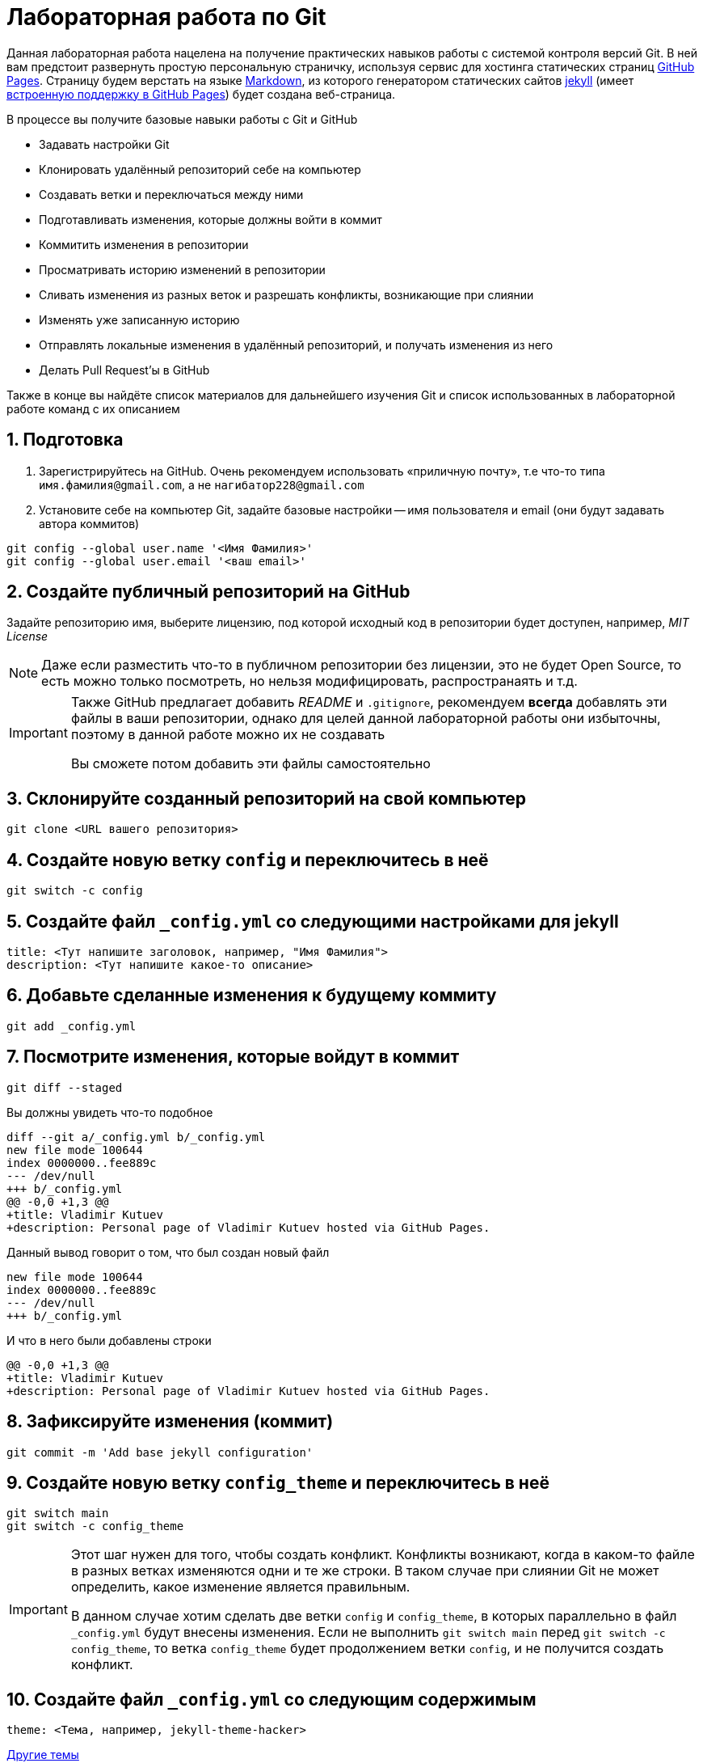 ifdef::env-github[]
:tip-caption: :bulb:
:note-caption: :memo:
:important-caption: :heavy_exclamation_mark:
:caution-caption: :fire:
:warning-caption: :warning:
endif::[]

= Лабораторная работа по Git
:source-highlighter: rouge
:rouge-style: github
:icons: font
:sectnums:

Данная лабораторная работа нацелена на получение практических навыков работы с системой контроля версий Git.
В ней вам предстоит развернуть простую персональную страничку, используя сервис для хостинга статических страниц https://pages.github.com/[GitHub Pages].
Страницу будем верстать на языке https://daringfireball.net/projects/markdown/[Markdown],
из которого генератором статических сайтов https://jekyllrb.com/[jekyll]
(имеет https://docs.github.com/en/pages/setting-up-a-github-pages-site-with-jekyll/about-github-pages-and-jekyll[встроенную поддержку в GitHub Pages])
будет создана веб-страница.

В процессе вы получите базовые навыки работы с Git и GitHub

* Задавать настройки Git
* Клонировать удалённый репозиторий себе на компьютер
* Создавать ветки и переключаться между ними
* Подготавливать изменения, которые должны войти в коммит
* Коммитить изменения в репозитории
* Просматривать историю изменений в репозитории
* Сливать изменения из разных веток и разрешать конфликты, возникающие при слиянии
* Изменять уже записанную историю
* Отправлять локальные изменения в удалённый репозиторий, и получать изменения из него
* Делать Pull Request'ы в GitHub

Также в конце вы найдёте список материалов для дальнейшего изучения Git и список использованных в лабораторной работе команд с их описанием

== Подготовка

[arabic]
. Зарегистрируйтесь на GitHub. Очень рекомендуем использовать «приличную почту», т.е что-то типа `имя.фамилия@gmail.com`, а не `нагибатор228@gmail.com`
. Установите себе на компьютер Git, задайте базовые настройки -- имя пользователя и email (они будут задавать автора коммитов)

[source, shell]
----
git config --global user.name '<Имя Фамилия>'
git config --global user.email '<ваш email>'
----

== Создайте публичный репозиторий на GitHub
Задайте репозиторию имя, выберите лицензию, под которой исходный код в репозитории будет доступен, например, _MIT License_

[NOTE]
====
Даже если разместить что-то в публичном репозитории без лицензии,
это не будет Open Source, то есть можно только посмотреть, но нельзя модифицировать, распространаять и т.д.
====

[IMPORTANT]
====
Также GitHub предлагает добавить _README_ и `.gitignore`,
рекомендуем *всегда* добавлять эти файлы в ваши репозитории, однако для целей данной лабораторной работы они избыточны, поэтому в данной работе можно их не создавать

Вы сможете потом добавить эти файлы самостоятельно
====

== Склонируйте созданный репозиторий на свой компьютер

[source, shell]
----
git clone <URL вашего репозитория>
----

== Создайте новую ветку `config` и переключитесь в неё

[source, shell]
----
git switch -c config
----

== Создайте файл `_config.yml` со следующими настройками для jekyll

[source, yaml]
----
title: <Тут напишите заголовок, например, "Имя Фамилия">
description: <Тут напишите какое-то описание>
----

== Добавьте сделанные изменения к будущему коммиту

[source, shell]
----
git add _config.yml
----

== Посмотрите изменения, которые войдут в коммит

[source, shell]
----
git diff --staged
----

Вы должны увидеть что-то подобное

[source, diff]
----
diff --git a/_config.yml b/_config.yml
new file mode 100644
index 0000000..fee889c
--- /dev/null
+++ b/_config.yml
@@ -0,0 +1,3 @@
+title: Vladimir Kutuev
+description: Personal page of Vladimir Kutuev hosted via GitHub Pages.
----

Данный вывод говорит о том, что был создан новый файл

[source, diff]
----
new file mode 100644
index 0000000..fee889c
--- /dev/null
+++ b/_config.yml
----

И что в него были добавлены строки

[source, diff]
----
@@ -0,0 +1,3 @@
+title: Vladimir Kutuev
+description: Personal page of Vladimir Kutuev hosted via GitHub Pages.
----

== Зафиксируйте изменения (коммит)

[source, shell]
----
git commit -m 'Add base jekyll configuration'
----

== Создайте новую ветку `config_theme` и переключитесь в неё

[source, shell]
----
git switch main
git switch -c config_theme
----

[IMPORTANT]
====
Этот шаг нужен для того, чтобы создать конфликт.
Конфликты возникают, когда в каком-то файле в разных ветках изменяются одни и те же строки.
В таком случае при слиянии Git не может определить, какое изменение является правильным.

В данном случае хотим сделать две ветки `config` и `config_theme`, в которых параллельно в файл `_config.yml` будут внесены изменения.
Если не выполнить `git switch main` перед `git switch -c config_theme`, то ветка `config_theme` будет продолжением ветки `config`, и не получится создать конфликт.
====

== Создайте файл `_config.yml` со следующим содержимым

[source, yaml]
----
theme: <Тема, например, jekyll-theme-hacker>
----

https://pages.github.com/themes/[Другие темы]

== Добавьте сделанные изменения к будущему коммиту

[source, shell]
----
git add _config.yml
----

== Зафиксируйте изменения

[source, shell]
----
git commit -m 'Add base jekyll configuration'
----

== Посмотрите, что история изменений нелинейна

[source, shell]
----
git log --graph --oneline --all
----

Вы должны увидеть что-то подобное

[source]
----
* 0bb0b9c (HEAD -> config_theme) Add jekyll theme
| * d8748cf (config) Add base jekyll configuration
|/
* 4a9ce37 (origin/main, origin/HEAD, main) Initial commit
----

== Выполните слияние ветки `config_theme` в ветку `config`

[source, shell]
----
git switch config
git merge config_theme
----

Вы должны увидеть что-то такое

[source]
----
Auto-merging _config.yml
CONFLICT (add/add): Merge conflict in _config.yml
Automatic merge failed; fix conflicts and then commit the result.
----

Это конфликт!

== Разрешите конфликт

Откройте файл `_config.yml`, он должен выглядеть как-то так

[source]
----
<<<<<<< HEAD
title: Vladimir Kutuev
description: Personal page of Vladimir Kutuev hosted via GitHub Pages.
=======
theme: jekyll-theme-hacker
>>>>>>> config_theme
----

[NOTE]
====
Данную запись можно понимать так:

Содержимое между `<<<<<<< HEAD` и `=======` находится в текущей ветке `config`, на которую ссылается указатель HEAD.

А содержимое между `=======` и `>>>>>>> config_theme` является содержимым ветки для слияния `config_theme`.
====

Приведите файл в тот вид, который должен быть после слияния

[source, yaml]
----
title: Vladimir Kutuev
description: Personal page of Vladimir Kutuev hosted via GitHub Pages.
theme: jekyll-theme-hacker
----

Теперь продолжим слияние

[source, shell]
----
git add _config.yml
git merge --continue
----

Конфликт успешно разрешился, слияние выполнено

== Посмотрите историю _git_

[source, shell]
----
git log
----

Вы должны увидеть что-то такое

[source]
----
commit 26830abdcb9590325eafe8c0d83595649a78ceb8 (HEAD -> config)
Merge: d8748cf 0bb0b9c
Author: Vladimir Kutuev <vladimir.kutuev@gmail.com>
Date:   Sat Aug 19 08:43:57 2023 +0300

    Merge branch 'config_theme' into config

commit 0bb0b9cdd877038a75137d8d016c678b077a7e6f (config_theme)
Author: Vladimir Kutuev <vladimir.kutuev@gmail.com>
Date:   Sat Aug 19 08:29:03 2023 +0300

    Add jekyll theme

commit d8748cfb24e4c5150c875a4c826a29ea61bd8f81
Author: Vladimir Kutuev <vladimir.kutuev@gmail.com>
Date:   Sat Aug 19 08:00:40 2023 +0300

    Add base jekyll configuration

commit 4a9ce37aa4a3257450cdad68b2554f1f3b3a0abf (origin/main, origin/HEAD, main)
Author: Vladimir Kutuev <vladimir.kutuev@gmail.com>
Date:   Fri Aug 18 16:41:03 2023 +0300

    Initial commit
----

Также можно посмотреть на историю в виде дерева

[source, shell]
----
git log --graph --oneline --all
----

Вы должны увидеть что-то такое

[source]
----
*   26830ab (HEAD -> config) Merge branch 'config_theme' into config
|\
| * 0bb0b9c (config_theme) Add jekyll theme
* | d8748cf Add base jekyll configuration
|/
* 4a9ce37 (origin/main, origin/HEAD, main) Initial commit
----


== Создайте ветку `page`, которая «растёт» от ветки `main`

[source, shell]
----
git switch main
git switch -c page
----

== Создайте файл `index.md`, в котором напишите что-то о себе, например

[source, markdown]
----
# Образование
- Студент бакалавриата СПбГУ по направлению «Программная инженерия»

# Контакты
- email: <Ваш email>
----

Можете рассказать побольше о себе, о проектах, над которыми работали и т.д.

== Сделайте коммит

[source, shell]
----
git add index.md
git commit -m 'Add personal page'
----

== Добавьте что-то, что забыли, в `index.md`, например, ваш Telegram

[source, markdown]
----
# Образование
- Студент бакалавриата СПбГУ по направлению «Программная инженерия»

# Контакты
- email: <Ваш email>
- telegram: [<telegram-логин>](https://t.me/<telegram-login>)
----

== Отредактируйте предыдущий коммит, добавив в него новые изменениия

[source, shell]
----
git add index.md
git commit --amend
----

== Добавьте _layout_ в `index.md`

[source, markdown]
----
---
layout: default
---

# Образование
- Студент бакалавриата СПбГУ по направлению «Программная инженерия»

# Контакты
- email: <Ваш email>
- telegram: [<telegram-логин>](https://t.me/<telegram-login>)
----

== Сделайте коммит

Добавьте изменения в файле `index.md` к коммиту, посмотрев те изменения, которые добавляете

[source, shell]
----
git add -p index.md
----

Вы увидите что-то такое

[source, diff]
----
diff --git a/index.md b/index.md
index 6a5338f..fcf125e 100644
--- a/index.md
+++ b/index.md
@@ -1,3 +1,7 @@
+---
+layout: default
+---
+
 # Образование
 - Студент бакалавриата СПбГУ по направлению «Программная инженерия»

(1/1) Stage this hunk [y,n,q,a,d,e,?]?
----

Введите `y`

Сделайте коммит

[source, shell]
----
git commit -m 'Add layout to personal page'
----

== Посмотрите на дерево коммитов

[source, shell]
----
git log --graph --oneline --all
----

Вы увидите что-то такое

[source]
----
* 2f33fbd (HEAD -> page) Add layout to personal page
* 8b63734 Add personal page
| *   26830ab (config) Merge branch 'config_theme' into config
| |\
| | * 0bb0b9c (config_theme) Add jekyll theme
| |/
|/|
| * d8748cf Add base jekyll configuration
|/
* 4a9ce37 (origin/main, origin/HEAD, main) Initial commit
----

== Перебазируйте ветку `page` на ветку `config`, объединив коммиты ветки `page` в один

[source, shell]
----
git rebase -i config
----

Вы должны увидеть в редакторе что-то такое

[source]
----
pick 8b63734 Add personal page
pick 2f33fbd Add layout to personal page
----

А также инструкцию по тому, что можно сделать с коммитами

[source]
----
# Rebase e2ac1d1..f9bb225 onto e2ac1d1 (1 command)
#
# Commands:
# p, pick <commit> = use commit
# r, reword <commit> = use commit, but edit the commit message
# e, edit <commit> = use commit, but stop for amending
# s, squash <commit> = use commit, but meld into previous commit
# f, fixup [-C | -c] <commit> = like "squash" but keep only the previous
#                    commit's log message, unless -C is used, in which case
#                    keep only this commit's message; -c is same as -C but
#                    opens the editor
# x, exec <command> = run command (the rest of the line) using shell
# b, break = stop here (continue rebase later with 'git rebase --continue')
# d, drop <commit> = remove commit
# l, label <label> = label current HEAD with a name
# t, reset <label> = reset HEAD to a label
# m, merge [-C <commit> | -c <commit>] <label> [# <oneline>]
#         create a merge commit using the original merge commit's
#         message (or the oneline, if no original merge commit was
#         specified); use -c <commit> to reword the commit message
# u, update-ref <ref> = track a placeholder for the <ref> to be updated
#                       to this position in the new commits. The <ref> is
#                       updated at the end of the rebase
#
# These lines can be re-ordered; they are executed from top to bottom.
#
# If you remove a line here THAT COMMIT WILL BE LOST.
#
# However, if you remove everything, the rebase will be aborted.
#
----

Отредактируйте так, чтобы объединить коммиты (_squash_)

[source]
----
pick 8b63734 Add personal page
s 2f33fbd Add layout to personal page
----

[NOTE]
====
Отметим, что объединение коммитов при интерактивном перебазировании -- опция, которой не  обязательно пользоваться.
Однако она может быть удобной для группировки логически связанных изменений в один коммит.
====

Затем надо будет отредактировать сообщение к объединённому коммиту, оставьте

[source]
----
Add personal page
----

== Посмотрите на дерево коммитов

[source, shell]
----
git log --graph --oneline --all
----

Вы должны увидеть, что ветка `page` теперь «растёт» не из `main`, а из `config`

[source]
----
* 3b9b1d4 (HEAD -> page) Add personal page
*   26830ab (config) Merge branch 'config_theme' into config
|\
| * 0bb0b9c (config_theme) Add jekyll theme
* | d8748cf Add base jekyll configuration
|/
* 4a9ce37 (origin/main, origin/HEAD, main) Initial commit
----

== Посмотрите, что объединённый коммит содержит изменения 2х коммитов, которые делали выше

[source, shell]
----
git show
----

Вы должны увидеть что-то такое

[source, diff]
----
commit 3b9b1d4b57843a6d489aba9a0d0911e71c24aa9e (HEAD -> page)
Author: Vladimir Kutuev <vladimir.kutuev@gmail.com>
Date:   Sat Aug 19 09:30:43 2023 +0300

    Add personal page

diff --git a/index.md b/index.md
new file mode 100644
index 0000000..fcf125e
--- /dev/null
+++ b/index.md
@@ -0,0 +1,10 @@
+---
+layout: default
+---
+
+# Образование
+- Студент бакалавриата СПбГУ по направлению «Программная инженерия»
+
+# Контакты
+- email: <Ваш email>
+- telegram: [<telegram-логин>](https://t.me/<telegram-login>)
----

== Отправьте изменения ветки `page` в удалённый репозиторий

[source, shell]
----
git push
----

Однако _git_ этого не сделает и напишет

[source]
----
fatal: The current branch config has no upstream branch.
To push the current branch and set the remote as upstream, use

    git push --set-upstream origin page

To have this happen automatically for branches without a tracking
upstream, see 'push.autoSetupRemote' in 'git help config'.
----

Это происходит из-за того, что в удалённом репозитории нет соответствующей ветки.
Выполните

[source, shell]
----
git push --set-upstream origin page
----

Теперь в выводе `git log` видим, что есть удалённая ветка `origin/page`, которая содержит то же, что и ветка `page`

[source]
----
commit 3b9b1d4b57843a6d489aba9a0d0911e71c24aa9e (HEAD -> page, origin/page)
Author: Vladimir Kutuev <vladimir.kutuev@gmail.com>
Date:   Sat Aug 19 09:30:43 2023 +0300

    Add personal page
----

== Сделайте Pull Request ветки `page` в ветку `main` на GitHub

Укажите заколовок Pull Request'а, например, `Add personal page`

Напишите описание Pull Request'a, например

[source, markdown]
----
Add
- Simple personal page
- `jekyll` config
----

== Влейте Pull Request

Рядом с кнопкой `Merge pull request` есть треугольник для выбора способа добавления изменений

Выберите `Squash and merge` и выполните слияние

== В локальном репозитории подтяните изменения из удалённого репозитория

[source]
----
git switch main
git pull
----

В выводе `git log` вы увидите, что добавился коммит, созданный в результате Pull Request'а

[source]
----
commit ee2783f6b1b6720ad694233fd438022e29c0dc90 (HEAD -> main, origin/main, origin/HEAD)
Author: Vladimir Kutuev <vladimir.kutuev@gmail.com>
Date:   Sat Aug 19 10:13:24 2023 +0300

    Add personal page (#1)

    * Add base jekyll configuration

    * Add jekyll theme

    * Add personal page

commit 4a9ce37aa4a3257450cdad68b2554f1f3b3a0abf
Author: Vladimir Kutuev <vladimir.kutuev@gmail.com>
Date:   Fri Aug 18 16:41:03 2023 +0300

    Initial commit
----

== Разверните страничку

В настройках репозитория на GitHub во вкладке `Pages` выберите ветку,
из которой будет производиться развёртывание, указав `main`

Теперь по ссылке `+https://<Ваш GitHub-login>.github.io/<Имя репозитория>/+`
доступна ваша персональная страничка

== Продолжайте изучать Git :)

Ещё больше знаний о работе с Git можно получить из таких источников

* Мануал, который доступен в терминале `man git` или `man git-<команда>` для конкретной команды Git
* Книга https://git-scm.com/book/en/v2[Pro Git], есть на разных языках и всесторонне освещает работу с Git
* https://www.atlassian.com/ru/git/tutorials/learn-git-with-bitbucket-cloud[Туториал от Atlassian]
* Интерактивный туториал https://learngitbranching.js.org/[Learn Git Branching] (очень рекомендуем к прохождению)
* https://wac-cdn.atlassian.com/ru/dam/jcr:e7e22f25-bba2-4ef1-a197-53f46b6df4a5/SWTM-2088_Atlassian-Git-Cheatsheet.pdf?cdnVersion=1173[Git Cheat Sheet] от Atlassian
* Игра https://ohmygit.org/[Oh My Git!]

[glossary]
== Использованные команды

`git config --global <имя опции> <значение>`:: Установить глобальные опции; опции `user.name` и `user.email` определяют, что в коммите будет указано про автора
`git clone <URL репозитория>`:: Склонировать удалённый репозиторий на компьютер
`git switch <имя ветки>`:: Переключиться на ветку с указанным именем
`git switch -c <имя ветки>` или `git switch --create <имя ветки>`:: Создать ветку с указанным именем и переключиться на неё
`git add <пути до файлов>`:: Добавить изменения в файле в индекс -- снимок рабочего дерева, содержимое которого войдёт в следующий коммит
`git add -p <пути до файлов>` или `git add --patch <пути до файлов>`:: В интерактивном режиме выбрать фрагменты изменений, которые нужно добавить в индекс (позволяет посмотреть изменения перед добавлением в индекс)
`git diff --staged`:: Посмотреть изменения, которые находятся в индексе (разница между индексом и последним коммитом)
`git commit -m <сообщение к коммиту>` или `git commit --message=<сообщение к комиту>`:: Создать новый коммит, содержащий текущее содержимое индекса и данное сообщение, описывающее изменения. Если не передан флаг `-m|--message`, откроется редактор, в котором необходимо указать сообщение.
`git commit --amend`:: Изменить последний коммит, добавив к нему изменения из индекса; также позволяет изменить сообщение к коммиту
`git log`:: Показать журнал коммитов.
`git log --graph --oneline --all`:: Показать журнал коммитов для всех веток, тегов и удалённых репозиториев в виде дерева с кратким однострочным описанием коммитов (`<хеш> <сообщение>`)
`git show`:: Показать содержимое последнего коммита
`git merge <имя ветки>`:: Влить изменения из указанной ветки в текущую
`git merge --continue`:: В случае возникновения конфликта при `git merge <имя ветки>` после его разрешения продолжить слияние (также можно использовать `git commit`); если при возникновении конфликта хочется отменить слияние, используйте `git merge --abort`
`git rebase -i <имя ветки>` или `git rebase --interactive <имя ветки>`:: Интерактивно перебазировать текущую ветку на указанную. Запускает редактор для редактирования того, как каждый коммит будет перенесен
`git push`:: Отправить изменения текущей ветки в соответствующую (отслеживаемую) ветку удалённого репозитория
`git push -u origin` или `git push --set-upstream origin <имя ветки>`:: Отправить изменения указанной ветки в удалённый репозиторий, указав, что необходимо отслеживать указанную ветку
`git pull`:: Получить изменения соответствующей (текущей локальной ветке) ветки из удалённого репозитория и сразу влить их в текущую ветку
